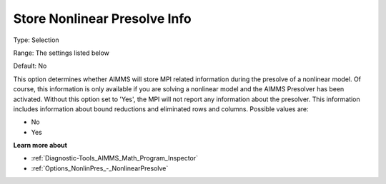 

.. _Options_MPI_Store_NL_Presolve_info:


Store Nonlinear Presolve Info
=============================



Type:	Selection	

Range:	The settings listed below	

Default:	No	



This option determines whether AIMMS will store MPI related information during the presolve of a nonlinear model. Of course, this information is only available if you are solving a nonlinear model and the AIMMS Presolver has been activated. Without this option set to 'Yes', the MPI will not report any information about the presolver. This information includes information about bound reductions and eliminated rows and columns. Possible values are:



*	No
*	Yes




**Learn more about** 

*	:ref:`Diagnostic-Tools_AIMMS_Math_Program_Inspector` 
*	:ref:`Options_NonlinPres_-_NonlinearPresolve` 



